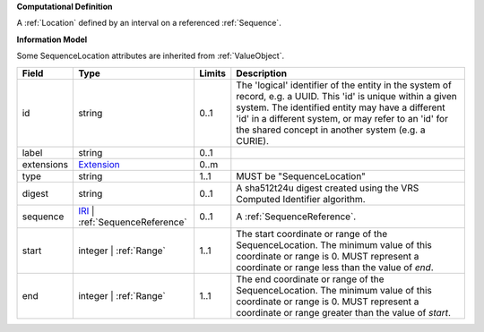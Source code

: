 **Computational Definition**

A :ref:`Location` defined by an interval on a referenced :ref:`Sequence`.

**Information Model**

Some SequenceLocation attributes are inherited from :ref:`ValueObject`.

.. list-table::
   :class: clean-wrap
   :header-rows: 1
   :align: left
   :widths: auto
   
   *  - Field
      - Type
      - Limits
      - Description
   *  - id
      - string
      - 0..1
      - The 'logical' identifier of the entity in the system of record, e.g. a UUID. This 'id' is  unique within a given system. The identified entity may have a different 'id' in a different  system, or may refer to an 'id' for the shared concept in another system (e.g. a CURIE).
   *  - label
      - string
      - 0..1
      - 
   *  - extensions
      - `Extension <core.json#/$defs/Extension>`_
      - 0..m
      - 
   *  - type
      - string
      - 1..1
      - MUST be "SequenceLocation"
   *  - digest
      - string
      - 0..1
      - A sha512t24u digest created using the VRS Computed Identifier algorithm.
   *  - sequence
      - `IRI <core.json#/$defs/IRI>`_ | :ref:`SequenceReference`
      - 0..1
      - A :ref:`SequenceReference`.
   *  - start
      - integer | :ref:`Range`
      - 1..1
      - The start coordinate or range of the SequenceLocation. The minimum value of this coordinate or range is 0. MUST represent a coordinate or range less than the value of `end`.
   *  - end
      - integer | :ref:`Range`
      - 1..1
      - The end coordinate or range of the SequenceLocation. The minimum value of this coordinate or range is 0. MUST represent a coordinate or range greater than the value of `start`.

